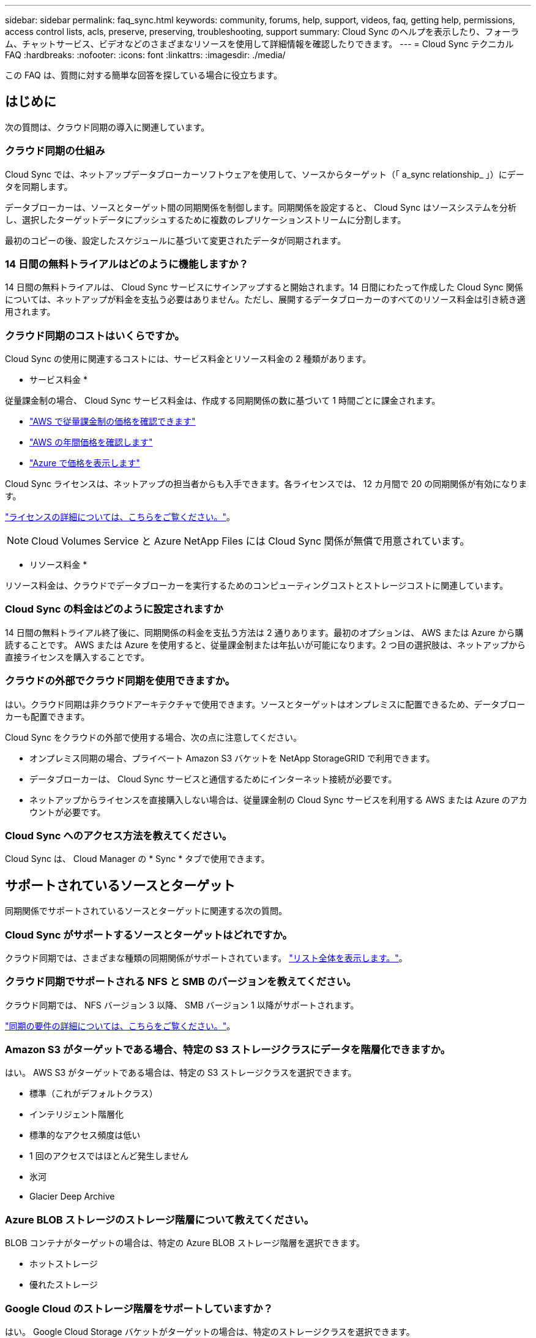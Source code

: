 ---
sidebar: sidebar 
permalink: faq_sync.html 
keywords: community, forums, help, support, videos, faq, getting help, permissions, access control lists, acls, preserve, preserving, troubleshooting, support 
summary: Cloud Sync のヘルプを表示したり、フォーラム、チャットサービス、ビデオなどのさまざまなリソースを使用して詳細情報を確認したりできます。 
---
= Cloud Sync テクニカル FAQ
:hardbreaks:
:nofooter: 
:icons: font
:linkattrs: 
:imagesdir: ./media/


[role="lead"]
この FAQ は、質問に対する簡単な回答を探している場合に役立ちます。



== はじめに

次の質問は、クラウド同期の導入に関連しています。



=== クラウド同期の仕組み

Cloud Sync では、ネットアップデータブローカーソフトウェアを使用して、ソースからターゲット（「 a_sync relationship_ 」）にデータを同期します。

データブローカーは、ソースとターゲット間の同期関係を制御します。同期関係を設定すると、 Cloud Sync はソースシステムを分析し、選択したターゲットデータにプッシュするために複数のレプリケーションストリームに分割します。

最初のコピーの後、設定したスケジュールに基づいて変更されたデータが同期されます。



=== 14 日間の無料トライアルはどのように機能しますか？

14 日間の無料トライアルは、 Cloud Sync サービスにサインアップすると開始されます。14 日間にわたって作成した Cloud Sync 関係については、ネットアップが料金を支払う必要はありません。ただし、展開するデータブローカーのすべてのリソース料金は引き続き適用されます。



=== クラウド同期のコストはいくらですか。

Cloud Sync の使用に関連するコストには、サービス料金とリソース料金の 2 種類があります。

* サービス料金 *

従量課金制の場合、 Cloud Sync サービス料金は、作成する同期関係の数に基づいて 1 時間ごとに課金されます。

* https://aws.amazon.com/marketplace/pp/B01LZV5DUJ["AWS で従量課金制の価格を確認できます"^]
* https://aws.amazon.com/marketplace/pp/B06XX5V3M2["AWS の年間価格を確認します"^]
* https://azuremarketplace.microsoft.com/en-us/marketplace/apps/netapp.cloud-sync-service?tab=PlansAndPrice["Azure で価格を表示します"^]


Cloud Sync ライセンスは、ネットアップの担当者からも入手できます。各ライセンスでは、 12 カ月間で 20 の同期関係が有効になります。

link:concept_cloud_sync.html["ライセンスの詳細については、こちらをご覧ください。"]。


NOTE: Cloud Volumes Service と Azure NetApp Files には Cloud Sync 関係が無償で用意されています。

* リソース料金 *

リソース料金は、クラウドでデータブローカーを実行するためのコンピューティングコストとストレージコストに関連しています。



=== Cloud Sync の料金はどのように設定されますか

14 日間の無料トライアル終了後に、同期関係の料金を支払う方法は 2 通りあります。最初のオプションは、 AWS または Azure から購読することです。 AWS または Azure を使用すると、従量課金制または年払いが可能になります。2 つ目の選択肢は、ネットアップから直接ライセンスを購入することです。



=== クラウドの外部でクラウド同期を使用できますか。

はい。クラウド同期は非クラウドアーキテクチャで使用できます。ソースとターゲットはオンプレミスに配置できるため、データブローカーも配置できます。

Cloud Sync をクラウドの外部で使用する場合、次の点に注意してください。

* オンプレミス同期の場合、プライベート Amazon S3 バケットを NetApp StorageGRID で利用できます。
* データブローカーは、 Cloud Sync サービスと通信するためにインターネット接続が必要です。
* ネットアップからライセンスを直接購入しない場合は、従量課金制の Cloud Sync サービスを利用する AWS または Azure のアカウントが必要です。




=== Cloud Sync へのアクセス方法を教えてください。

Cloud Sync は、 Cloud Manager の * Sync * タブで使用できます。



== サポートされているソースとターゲット

同期関係でサポートされているソースとターゲットに関連する次の質問。



=== Cloud Sync がサポートするソースとターゲットはどれですか。

クラウド同期では、さまざまな種類の同期関係がサポートされています。 link:reference_sync_requirements.html["リスト全体を表示します。"]。



=== クラウド同期でサポートされる NFS と SMB のバージョンを教えてください。

クラウド同期では、 NFS バージョン 3 以降、 SMB バージョン 1 以降がサポートされます。

link:reference_sync_requirements.html["同期の要件の詳細については、こちらをご覧ください。"]。



=== Amazon S3 がターゲットである場合、特定の S3 ストレージクラスにデータを階層化できますか。

はい。 AWS S3 がターゲットである場合は、特定の S3 ストレージクラスを選択できます。

* 標準（これがデフォルトクラス）
* インテリジェント階層化
* 標準的なアクセス頻度は低い
* 1 回のアクセスではほとんど発生しません
* 氷河
* Glacier Deep Archive




=== Azure BLOB ストレージのストレージ階層について教えてください。

BLOB コンテナがターゲットの場合は、特定の Azure BLOB ストレージ階層を選択できます。

* ホットストレージ
* 優れたストレージ




=== Google Cloud のストレージ階層をサポートしていますか？

はい。 Google Cloud Storage バケットがターゲットの場合は、特定のストレージクラスを選択できます。

* 標準
* ニアライン
* コールドライン（ Coldline ）
* Archive サービスの略




== ネットワーキング

次の質問は、クラウド同期のネットワーク要件に関連しています。



=== クラウドの同期に必要なネットワーク要件は何ですか？

クラウド同期環境では、データブローカーが、選択したプロトコル（ NFS 、 SMB 、 EFS ）またはオブジェクトストレージ API （ Amazon S3 、 Azure BLOB 、 IBM Cloud Object Storage ）を介してソースとターゲットに接続されている必要があります。

さらに、データブローカーは、ポート 443 を介したアウトバウンドインターネット接続を必要とします。これにより、データブローカーは Cloud Sync サービスと通信し、他のいくつかのサービスやリポジトリに接続できます。

詳細： link:reference_sync_networking.html["ネットワーク要件を確認します。"]。



=== データブローカーでプロキシサーバを使用できますか。

はい。

Cloud Sync は、ベーシック認証を使用するかどうかに関係なく、プロキシサーバをサポートしますデータブローカーの導入時にプロキシサーバを指定した場合、データブローカーからの HTTP および HTTPS トラフィックはすべてプロキシ経由でルーティングされます。NFS や SMB などの HTTP 以外のトラフィックは、プロキシサーバー経由でルーティングできないことに注意してください。

プロキシサーバの唯一の制限は、 NFS または Azure NetApp Files 同期関係で転送中のデータ暗号化を使用する場合です。暗号化されたデータは HTTPS 経由で送信され、プロキシサーバー経由でルーティングすることはできません。



== データの同期

次の質問は、データ同期の仕組みに関連しています。



=== 同期はどのくらいの頻度で行われますか。

デフォルトのスケジュールは、毎日の同期に設定されています。初期同期化の後、次の操作を実行できます。

* 同期スケジュールを、希望する日数、時間数、分数に変更します
* 同期スケジュールを無効にします
* 同期スケジュールを削除します（データは失われません。同期関係のみが削除されます）。




=== 最小同期スケジュールは何ですか？

データを 1 分ごとに同期するように関係をスケジュールできます。



=== ファイルの同期に失敗した場合、データブローカーは再試行しますか？またはタイムアウトしますか？

1 つのファイルの転送が失敗しても、データブローカーはタイムアウトしません。代わりに、データブローカーはファイルをスキップする前に 3 回再試行します。再試行値は、同期関係の設定で設定できます。

link:task_sync_managing_relationships.html#changing-the-settings-for-a-sync-relationship["同期関係の設定を変更する方法について説明します。"]。



=== 非常に大規模なデータセットがある場合はどうすればよいですか。

1 つのディレクトリに 60 万以上のファイルが含まれている場合は、データブローカーでペイロードを処理するように設定できます。 mailto ： ng-cloudsync-support@netapp.com [ お問い合わせください ]データブローカーマシンにメモリを追加する必要がある場合があります。

マウントポイント内のファイルの総数に制限はありません。上位ディレクトリやサブディレクトリの階層のレベルに関係なく、 600 、 000 以上のファイルを含む大規模なディレクトリには、追加のメモリが必要です。



== セキュリティ

セキュリティに関する次の質問



=== クラウドの同期は安全ですか？

はい。すべての Cloud Sync サービスのネットワーク接続には、を使用します https://aws.amazon.com/sqs/["Amazon Simple Queue Service （ SQS ）"^]。

データブローカーと Amazon S3 、 Azure Blob 、 Google Cloud Storage 、 IBM Cloud Object Storage 間の通信はすべて、 HTTPS プロトコルを使用して行われます。

オンプレミス（ソースまたはデスティネーション）システムで Cloud Sync を使用している場合、推奨される接続オプションは次のとおりです。

* AWS Direct Connect 、 Azure ExpressRoute 、または Google Cloud Interconnect 接続。インターネット経由ではない（指定したクラウドネットワークとのみ通信可能）
* オンプレミスゲートウェイデバイスとクラウドネットワーク間の VPN 接続
* S3 バケット、 Azure BLOB ストレージ、または Google クラウドストレージを使用した安全なデータ転送のために、 Amazon Private S3 エンドポイント、 Azure Virtual Network サービスエンドポイント、またはプライベート Google アクセスを確立できます。


これらのいずれかの方法で、オンプレミス NAS サーバーとクラウド同期データブローカー間の安全な接続が確立されます。



=== データはクラウド同期で暗号化されていますか？

* クラウド同期では、ソースとターゲットの NFS サーバ間のデータインフライト暗号化がサポートされます。 link:task_sync_nfs_encryption.html["詳細はこちら。"]。
* SMB では暗号化はサポートされていません。
* Amazon S3 バケットが同期関係のターゲットである場合は、 AWS KMS の暗号化と AES-256 暗号化を使用してデータ暗号化を有効にするかどうかを選択できます。




== 権限

次の質問は、データ権限に関連しています。



=== SMB データの権限はターゲットの場所に同期されていますか？

クラウド同期を設定して、ソース SMB 共有とターゲット SMB 共有間のアクセスコントロールリスト（ ACL ）を保持できます。または、 ACL を手動でコピーすることもできます。 link:task_sync_copying_acls.html["SMB 共有間で ACL をコピーする方法について説明します。"]。



=== NFS データの権限はターゲットの場所に同期されていますか。

クラウド同期では、 NFS サーバ間で次のように NFS 権限が自動的にコピーされます。

* NFS バージョン 3 ： Cloud Sync は権限とユーザグループ所有者をコピーします。
* NFS バージョン 4 ： Cloud Sync は ACL をコピーします。




== オブジェクトストレージのメタデータ

Cloud Sync は、次のタイプの同期関係について、オブジェクトストレージのメタデータをソースからターゲットにコピーします。

* Amazon S3 -> Amazon S3 ^1
* Amazon S3 -> StorageGRID
* StorageGRID -> Amazon S3
* StorageGRID -> StorageGRID の順にクリックします
* StorageGRID -> Google Cloud Storage
* Google Cloud Storage -> StorageGRID ^1
* Google Cloud Storage -> IBM Cloud Object Storage ^1
* Google Cloud Storage -> Amazon S3 ^1
* Amazon S3 -> Google Cloud Storage
* IBM Cloud Object Storage -> Google Cloud Storage
* StorageGRID -> IBM クラウドオブジェクトストレージ
* IBM Cloud Object Storage -> StorageGRID の順にクリックします
* IBM Cloud Object Storage -> IBM Cloud Object Storage


^1 この同期関係には、以下が必要です link:task_sync_managing_data_brokers.html#configure-the-data-broker-to-copy-object-storage-metadata["メタデータをコピーするには、データブローカーの設定を変更してください"]。



== パフォーマンス

クラウド同期のパフォーマンスに関する質問は次のとおりです。



=== 同期関係の進行状況インジケータは何を表していますか。

同期関係は、データブローカーのネットワークアダプタのスループットを示しています。複数のデータブローカーを使用して同期パフォーマンスを高速化した場合、スループットはすべてのトラフィックの合計になります。このスループットは 20 秒ごとに更新されます。



=== パフォーマンスの問題が発生しています。同時転送の数を制限できますか。

データブローカーは、一度に 4 つのファイルを同期できます。非常に大きなファイルがある場合（それぞれ数 TB ）、転送プロセスが完了するまでに時間がかかることがあり、パフォーマンスが低下する可能性があります。

同時転送の数を制限すると効果的です。mailto ： ng-cloudsync-support@netapp.com [ お問い合わせ ]



=== Azure NetApp Files でパフォーマンスが低いのはなぜですか？

Azure NetApp Files との間でデータを同期する際、ディスクのサービスレベルが Standard の場合は障害やパフォーマンスの問題が発生することがあります。

同期パフォーマンスを向上させるには、サービスレベルを Premium または Ultra に変更します。

https://docs.microsoft.com/en-us/azure/azure-netapp-files/azure-netapp-files-service-levels#throughput-limits["Azure NetApp Files のサービスレベルとスループットの詳細については、こちらをご覧ください"^]。



=== Cloud Volumes Service for AWS でパフォーマンスが低下するのはなぜですか。

クラウドボリュームとの間でデータを同期する場合、クラウドボリュームのパフォーマンスレベルが標準の場合は、障害やパフォーマンスの問題が発生することがあります。

サービスレベルを Premium または Extreme に変更して、同期のパフォーマンスを向上させます。



=== 必要なデータブローカーの数はいくつですか？

新しい関係を作成する場合は、 1 つのデータブローカーから始めます（高速同期関係に属する既存のデータブローカーを選択した場合を除く）。多くの場合、 1 つのデータブローカーで同期関係のパフォーマンス要件を満たすことができます。同期されていない場合は、データブローカーを追加することで、同期パフォーマンスを高速化できます。ただし、まず、同期のパフォーマンスに影響を与える可能性のある他の要因を確認する必要があります。

データ転送のパフォーマンスには、複数の要因が影響します。全体的な同期パフォーマンスは、ネットワーク帯域幅、レイテンシ、ネットワークトポロジ、データブローカー VM の仕様、ストレージシステムのパフォーマンスによって影響を受ける可能性があります。たとえば、同期関係にある単一のデータブローカーは 100 MB/ 秒に到達できますが、ターゲットのディスクスループットは 64 MB/ 秒にしか対応できない場合があります。その結果、データブローカーはデータのコピーを試み続けていますが、ターゲットではデータブローカーのパフォーマンスを満たせません。

そのため、ネットワークのパフォーマンスとターゲットのディスクスループットを確認してください。

その後、データブローカーを追加して、その関係の負荷を共有することで、同期のパフォーマンスを向上させることを検討できます。 link:task_sync_managing_relationships.html#accelerating-sync-performance["同期のパフォーマンスを高速化する方法について説明します。"]。



== 項目を削除する

次の質問は、ソースとターゲットから同期関係とデータを削除することに関連しています。



=== クラウドの同期関係を削除するとどうなりますか。

関係を削除すると、以降のすべてのデータの同期が停止し、支払いが終了します。ターゲットに同期されたデータはそのまま残ります。



=== ソースサーバから何かを削除するとどうなりますか。ターゲットからも削除されていますか？

デフォルトでは、 Active Sync 関係がある場合、ソースサーバ上で削除されたアイテムは、次回の同期時にターゲットから削除されません。ただし、各関係の同期設定にはオプションがあり、ソースから削除されたファイルは Cloud Sync によってターゲットロケーションから削除されるように定義できます。

link:task_sync_managing_relationships.html#changing-the-settings-for-a-sync-relationship["同期関係の設定を変更する方法について説明します。"]。



=== ターゲットから何かを削除するとどうなりますか？ソースからも削除されていますか？

ターゲットから削除されたアイテムは、ソースから削除されません。ソースからターゲットへの関係は一方向です。次の同期サイクルでは、クラウド同期によってソースとターゲットが比較され、アイテムが見つからないことが特定され、クラウド同期によってソースからターゲットに再度コピーされます。



== トラブルシューティング

https://kb.netapp.com/Advice_and_Troubleshooting/Cloud_Services/Cloud_Sync/Cloud_Sync_FAQ:_Support_and_Troubleshooting["ネットアップナレッジベース： Cloud Sync FAQ ： Support and Troubleshooting"^]



== データブローカーのディープダイブ

次の質問は、データブローカーに関連しています。



=== データブローカーのアーキテクチャについて説明できますか？

確かに。最も重要なポイントは次のとおりです。

* データブローカーは、 Linux ホスト上で実行されている Node.js アプリケーションです。
* Cloud Sync は、次のようにデータブローカーを導入します。
+
** AWS ： AWS Cloudformation テンプレートから
** Azure ： Azure Resource Manager から
** Google ： Google Cloud Deployment Manager から
** 独自の Linux ホストを使用する場合は、ソフトウェアを手動でインストールする必要があります


* データブローカーソフトウェアは、自動的に最新バージョンにアップグレードします。
* データブローカーは、 AWS SQS を信頼性の高い安全な通信チャネルとして使用し、制御と監視を行います。SQS は永続性レイヤも提供します。
* データブローカーをリレーションシップに追加して、転送速度を向上させ、高可用性を高めることができます。1 つのデータブローカーに障害が発生した場合、サービスの耐障害性があります

